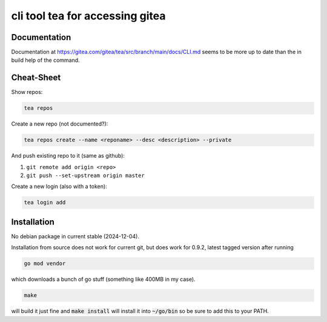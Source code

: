 cli tool tea for accessing gitea
--------------------------------

Documentation
.............

Documentation at https://gitea.com/gitea/tea/src/branch/main/docs/CLI.md seems to be more up to date than the in build help of the command.

Cheat-Sheet
...........

Show repos:

.. code::

   tea repos

Create a new repo (not documented?):

.. code::

   tea repos create --name <reponame> --desc <description> --private

And push existing repo to it (same as github):

#. ``git remote add origin <repo>``
#. ``git push --set-upstream origin master``

Create a new login (also with a token):

.. code:: shell

   tea login add


Installation
............

No debian package in current stable (2024-12-04).

Installation from source does not work for current git, but does work for 0.9.2, latest tagged version after running

.. code:: shell

   go mod vendor


which downloads a bunch of go stuff (something like 400MB in my case).

.. code:: shell

   make

will build it just fine and :code:`make install` will install it into :code:`~/go/bin` so be sure to add this to your PATH.
